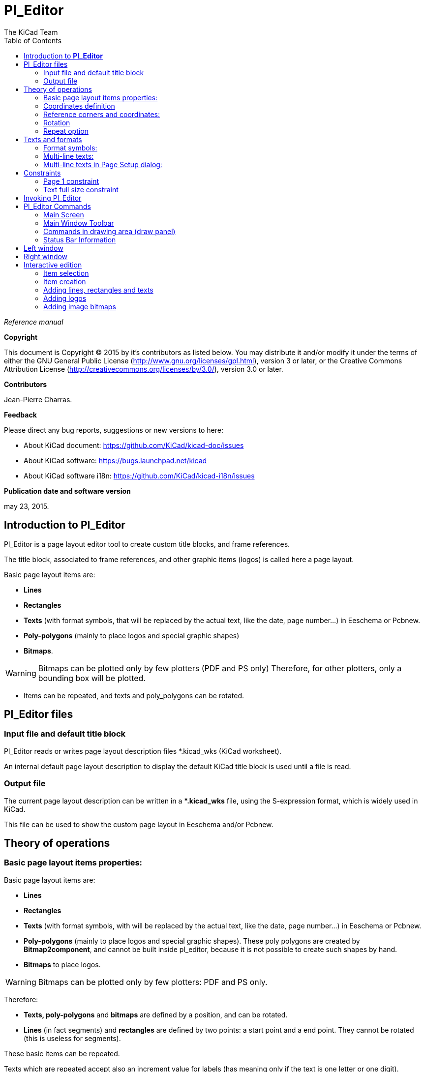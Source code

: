 :author: The KiCad Team
:doctype: article
:toc:
:ascii-ids:

= Pl_Editor

_Reference manual_

[[copyright]]
*Copyright*

This document is Copyright (C) 2015 by it's contributors as listed below.
You may distribute it and/or modify it under the terms of either the GNU
General Public License (http://www.gnu.org/licenses/gpl.html),
version 3 or later, or the Creative Commons Attribution License
(http://creativecommons.org/licenses/by/3.0/),
version 3.0 or later.

[[contributors]]
*Contributors*

Jean-Pierre Charras.

[[feedback]]
*Feedback*

Please direct any bug reports, suggestions or new versions to here:

- About KiCad document: https://github.com/KiCad/kicad-doc/issues

- About KiCad software: https://bugs.launchpad.net/kicad

- About KiCad software i18n: https://github.com/KiCad/kicad-i18n/issues

[[publication_date_and_software_version]]
*Publication date and software version*

may 23, 2015.

//Since docbook "article" is more compact, I have to separate this page
<<<<<

[[introduction-to-pl_editor]]
== Introduction to *Pl_Editor*

Pl_Editor is a page layout editor tool to create custom title blocks,
and frame references.

The title block, associated to frame references, and other graphic items
(logos) is called here a page layout.

Basic page layout items are:

* *Lines*

* *Rectangles*

* *Texts* (with format symbols, that will be replaced by the actual text,
  like the date, page number...) in Eeschema or Pcbnew.

* *Poly-polygons* (mainly to place logos and special graphic shapes)

* *Bitmaps*.

WARNING: Bitmaps can be plotted only by few plotters (PDF and
PS only) Therefore, for other plotters, only a bounding box will be
plotted.

* Items can be repeated, and texts and poly_polygons can be rotated.

[[pl_editor-files]]
== Pl_Editor files

[[input-file-and-default-title-block]]
=== Input file and default title block

Pl_Editor reads or writes page layout description files *.kicad_wks
(KiCad worksheet).

An internal default page layout description to display the default KiCad
title block is used until a file is read.

[[output-file]]
=== Output file

The current page layout description can be written in a **.kicad_wks*
file, using the S-expression format, which is widely used in KiCad.

This file can be used to show the custom page layout in Eeschema and/or
Pcbnew.

<<<<<

[[theory-of-operations]]
== Theory of operations

[[basic-page-layout-items-properties]]
=== Basic page layout items properties:

Basic page layout items are:

* *Lines*

* *Rectangles*

* *Texts* (with format symbols, with will be replaced by the actual
  text, like the date, page number...) in Eeschema or Pcbnew.

* *Poly-polygons* (mainly to place logos and special graphic shapes).
  These poly polygons are created by **Bitmap2component**, and cannot be
  built inside pl_editor, because it is not possible to create such shapes
  by hand.

* *Bitmaps* to place logos.

WARNING: Bitmaps can be plotted only by few plotters: PDF and PS only.

Therefore:

* *Texts, poly-polygons* and *bitmaps* are defined by a position, and
  can be rotated.

* *Lines* (in fact segments) and *rectangles* are defined by two points:
  a start point and a end point. They cannot be rotated (this is useless
  for segments).

These basic items can be repeated.

Texts which are repeated accept also an increment value for labels (has
meaning only if the text is one letter or one digit).

[[coordinates-definition]]
=== Coordinates definition

Each position, start point and end point of items is always relative to
a page corner.

**This feature ensure you can define a page layout which is not
dependent on the paper size**.

[[reference-corners-and-coordinates]]
=== Reference corners and coordinates:

image:images/en/page_property_1.png[]

* When the page size is changed, the position of the item, relative to
  its reference corner does not change.

* Usually, title blocks are attached to the right bottom corner, and
  therefore this corner is the default corner, when creating an item.

For rectangles and segments, which have two defined points, each point
has its reference corner.

<<<<<

[[rotation]]
=== Rotation

Items which have a position defined by just one point (texts and
poly-polygons) can be rotated:

Normal: Rotation = 0

image::images/en/text_noriented.png[scaledwidth="50%"]

Rotated: Rotation = 20 and 10 degrees.

image::images/en/text_rotated.png[scaledwidth="50%"]

<<<<<

[[repeat-option]]
=== Repeat option

Items can be repeated:

This is useful to create grid and grid labels.

image::images/en/page_property_2.png[scaledwidth="95%"]]

<<<<<

[[texts-and-formats]]
== Texts and formats

[[format-symbols]]
=== Format symbols:

Texts can be simple strings or can include format symbols.

Format symbols are replaced by the actual values in Eeschema or Pcbnew.

They are like format symbols in printf function.

A format symbol is *%* followed by 1 letter.

The *%C* format has one digit (comment identifier).

Formats symbols are:

*%% = replaced by %*

*%K = KiCad version*

*%Z = paper format name (A4, USLetter ...)*

*%Y = company name*

*%D = date*

*%R = revision*

*%S = sheet number*

*%N = number of sheets*

*%Cx = comment (x = 0 to 9 to identify the comment)*

*%F = filename*

*%P = sheet path (sheet full name, for Eeschema)*

*%T = title*

Example:

"Size: %Z" displays "Size: A4" or "Size: USLetter"

<<<<<

User display mode: image:images/icons/pagelayout_normal_view_mode.png[] activated.
Title block displayed like in Eeschema and Pcbnew

image::images/en/show_fields_data.png[scaledwidth="70%"]

"Native" display mode: image:images/icons/pagelayout_special_view_mode.png[] activated.
The native texts entered in Pl_Editor, with their format symbols.

image::images/en/show_fields_codes.png[scaledwidth="70%"]

<<<<<

[[multi-line-texts]]
=== Multi-line texts:

Texts can be multi-line.

There are 2 ways to insert a new line in texts:

1.  Insert the "\n" 2 chars sequence (mainly in Page setup dialog in
    KiCad).

2.  Insert a new line in Pl_Editor Design window.

Here is an example:

Setup

image::images/en/options_multi_line.png[scaledwidth="50%"]

Output

image::images/en/multi_line.png[scaledwidth="65%"]

<<<<<

[[multi-line-texts-in-page-setup-dialog]]
=== Multi-line texts in Page Setup dialog:

In the page setup dialog, text controls do not accept a multi-line text.

The *"\n"* 2 chars sequence should be inserted to force a new line inside a
text.

Here is a two lines text, in _comment 2_ field:

image:images/en/insert_newline_code.png[]

Here is the actual text:

image:images/en/multi_line_2.png[]

However, if you really want the *"\n"* inside the text, enter *"\\n"*.

image:images/en/insert_slashnewline_code.png[]

And the displayed text:

image:images/en/multi_line_3.png[]

<<<<<

[[constraints]]
== Constraints

[[page-1-constraint]]
=== Page 1 constraint

When using Eeschema, the full schematic often uses more than one page.

Usually page layout items are displayed on all pages.

But if a user want some items to be displayed only on page 1, or not on
page 1, the "page 1 option" this is possible by setting this option:

image:images/en/display_options.png[]

Page 1 option:

* None: no constraint.

* Page 1 only: the items is visible only on page 1.

* Not on page 1: the items is visible on all pages but the page 1.

<<<<<

[[text-full-size-constraint]]
=== Text full size constraint

image:images/en/constraint_options.png[]

Only for texts, one can set 2 parameters :

* the max size X

* the max size Y

which define a bounding box.

When these parameters are not 0, when displaying the text, the actual
text height and the actual text width are dynamically modified if the
full text size is bigger than the max size X and/or the max size Y, to
fit the full text size with this bounding box.

When the actual full text size is smaller than the max size X and/or the
max size Y, the text height and/or the text width is not modified.

The text with no bounding box. Max size X = 0,0 Max size Y = 0,0

image:images/en/constraints_none.png[]

The *same* text with constraint. Max size X = 40,0 Max size Y = 0,0

image:images/en/constraints_defined.png[]

<<<<<

A multi line text, constrained:

Setup

image:images/en/constraint_options.png[]

Output

image:images/en/block_constraints.png[]

<<<<<

[[invoking-pl_editor]]
== Invoking Pl_Editor

Pl_Editor is typically invoked from a command line, or from the KiCad
manager.

From a command line, the syntax is pl_editor <*.kicad_wks file to open>.

[[pl_editor-commands]]
== Pl_Editor Commands

[[main-screen]]
=== Main Screen

The image below shows the main window of Pl_Editor.

image::images/en/main_window.png[scaledwidth="95%"]

The left pane contains the list of basic items.

The right pane is the item settings editor.

<<<<<

[[main-window-toolbar]]
=== Main Window Toolbar

image:images/en/main_toolbar.png[]

The top toolbar allows for easy access to the following commands:

[width="100%",cols="28%,72%",]
|=======================================================================
|image:images/icons/new_page_layout.png[]
|Select the net list file to be processed.

|image:images/icons/pagelayout_load.png[]
|Load a page layout description file.

|image:images/icons/save.png[]
|Save the current page layout description in a .kicad_wks file.

|image:images/icons/sheetset.png[]
|Display the page size selector and the title block user data editor.

|image:images/icons/print_button.png[]
|Prints the current page.

|image:images/icons/delete.png[]
|Delete the currently selected item.

|image:images/icons/undo.png[] image:images/icons/redo.png[]
|Undo/redo tools.

|image:images/icons/zoom_in.png[] image:images/icons/zoom_out.png[]
 image:images/icons/zoom_redraw.png[] image:images/icons/zoom_fit_in_page.png[] 
|Zoom in, out, redraw and auto, respectively.

|image:images/icons/pagelayout_normal_view_mode.png[]
|Show the page layout in user mode: texts are shown like in Eeschema or Pcbnew:
text format symbols are replaced by the user texts.

|image:images/icons/pagelayout_special_view_mode.png[]
|Show the page layout in native mode: texts are displayed "as is", with the
contained formats, without any replacement.

|image:images/en/set_base_corner.png[width="70%"]
|Reference corner selection, for coordinates displayed to the status bar.

|image:images/en/set_current_page.png[width="85%"]
|Selection of the page number (page & or other pages).

This selection has meaning only if some items than have a page option,
are not shown on all pages (in a schematic for instance, which contains
more than one page).

|=======================================================================

[[commands-in-drawing-area-draw-panel]]
=== Commands in drawing area (draw panel)

[[keyboard-commands]]
==== Keyboard Commands

[width="100%",cols="20%,80%",]
|==================================================================
|F1 |Zoom In
|F2 |Zoom Out
|F3 |Refresh Display
|F4 |Move cursor to center of display window
|Home |Fit footprint into display window
|Space Bar |Set relative coordinates to the current cursor position
|Right Arrow |Move cursor right one grid position
|Left Arrow |Move cursor left one grid position
|Up Arrow |Move cursor up one grid position
|Down Arrow |Move cursor down one grid position
|==================================================================

[[mouse-commands]]
==== Mouse Commands

[width="100%",cols="32%,68%",]
|============================================================
|Scroll Wheel |Zoom in and out at the current cursor position
|Ctrl + Scroll Wheel |Pan right and left
|Shift + Scroll Wheel |Pan up and down
|Right Button Click |Open context menu
|============================================================

[[context-menu]]
==== Context Menu

Displayed by right-clicking the mouse:

* Add Line

* Add Rectangle

* Add Text

* Append Page Layout Descr File

Are commands to add a basic layout item to the current page layout
description.

* Zoom selection: direct selection of the display zoom.

* Grid selection: direct selection of the grid.

[NOTE]
====
_Append Page Layout Descr File_ is intended to add poly polygons to make
logos.

Because usually a logo it needs hundred of vertices, you cannot create a
polygon by hand. But you can append a description file, created by
Bitmap2Component.
====


[[status-bar-information]]
=== Status Bar Information

The status bar is located at the bottom of the Pl_Editor and provides
useful information to the user.

image::images/en/pl_status_bar.png[scaledwidth="95%"]

Coordinates are *always relative to the corner* selected as
**reference**.

<<<<<

[[left-window]]
== Left window

The left windows shows the list of layout items.

One can select a given item (left clicking on the line) or, when right
clicking on the line, display a pop up menu.

This menu allows basic operations: add a new item, or delete the
selected item.

**-> A selected item is also drawn in a different color on draw panel**.

Design tree: the item 19 is selected, and shown in highlighted on the
draw panel.

image::images/en/project_tree.png[scaledwidth="40%"]

<<<<<

[[right-window]]
== Right window

The right window is the edit window.

[width="100%",cols="50%,50%",]
|=======================================================================
|image:images/en/property_none.png[width="50%"]
|image:images/en/property_main.png[width="50%"]
|=======================================================================

On this dialog you can set the page property and the item property of the
current item.

<<<<<

Displayed settings depend on the selected item:

[width="100%",cols="50%,50%",]
|=======================================================================
|Settings for lines and rectangles
|Settings for texts

|image:images/en/property_line.png[width="50%"]
|image:images/en/property_text.png[width="50%"]

|Settings for poly-polygons
|Setting for bitmaps

|image:images/en/property_polyline.png[width="50%"]
|image:images/en/property_bitmap.png[width="50%"]

|=======================================================================

<<<<<

[[interactive-edition]]
== Interactive edition

[[item-selection]]
=== Item selection

An item can be selected:

* From the Design tree.

* By Left clicking on it.

* By Right clicking on it (and a pop up menu will be displayed).

When selected, this item is drawn in yellow.

[width="100%",cols="50%,50%",]
|=======================================================================
|image:images/edit_line.png[width="70%"]
|The starting point (image:images/edit_line_start.png[])
and the ending point (image:images/edit_line_end.png[])
are highlighted.
|=======================================================================

When right clicking on the item, a pop-up menu is displayed.

The pop menu options slightly depend on the selection:

[width="100%",cols="34%,33%,33%",]
|=======================================================================
|image:images/en/context_line_move_start.png[width="50%"]
|image:images/en/context_line_move_end.png[width="50%"]
|image:images/en/context_line_move.png[width="50%"]
|=======================================================================

<<<<<

If more than one item is found, a menu clarification will be shown, to
select the item:

image::images/en/dialog_select_element.png[scaledwidth="50%"]

[width="100%",cols="50%,50%",]
|=======================================================================
|image:images/drag_element.png[width="70%"]
|Once selected, the item, or one of its end points, can be moved by
moving the mouse and placed (right clicking on the mouse).
|=======================================================================

<<<<<

[[item-creation]]
=== Item creation

To add a new item, right click the mouse button when the cursor is on
the left window or the draw area.

A popup menu is displayed:

Pop up menu in left window

image::images/en/context_createnew.png[scaledwidth="35%"]

Pop up menu in draw area.

image::images/en/context_createnew2.png[scaledwidth="35%"]


Lines, rectangles and texts are added just by clicking on the
corresponding menu item.

Logos must first be created by Bitmap2component, which creates a page
layout description file.

The Append Page Layout Descr File option append this file, to insert the
logo (a poly polygon).

<<<<<

[[adding-lines-rectangles-and-texts]]
=== Adding lines, rectangles and texts

When clicking on the option, a dialog is opened:

Adding line or rectangle

image::images/en/dialog_newline.png[scaledwidth="35%"]

Adding text

image::images/en/dialog_newtext.png[scaledwidth="35%"]


Position of end points, and corner reference can be defined here.

However they can be defined later, from the right window, or by moving
the item, or one of its end points.

Most of time the corner reference is the same for both points.

If this is not the case, define the corner reference at creation is
better, because if a corner reference is changed later, the geometry of
the item will be a bit strange.

When an item is created, if is put in move mode, and you can refine its
position (this is very useful for texts and small lines or rectangles)

[[adding-logos]]
=== Adding logos

To add a logo, a poly polygon (the vectored image of the logo) must be
first created using Bitmap2component.

Bitmap2component creates a page layout description file which is append
to the current design, using the *Append Page Layout Descr File* option.

Bitmap2component creates a page layout description file which contains
only one item: a poly polygon.

__However, this command can be used to append any page layout
description file, which is merged with the current design.__

Once a poly polygon is inserted, it can be moved and its parameters
edited.

[[adding-image-bitmaps]]
=== Adding image bitmaps

You can add an image bitmap using most of bitmap formats (PNG, JPEG, BMP
...).

* When a bitmap is imported, its PPI (pixel per inch) definition is set
  to 300PPI.

* This value can be modified in panel Properties (right panel).

* The actual size depend on this parameter.

* Be aware that using higher definition values brings larger output files,
  and can have a noticeable draw or plot time.

A bitmap can be repeated, **but not rotated**.
